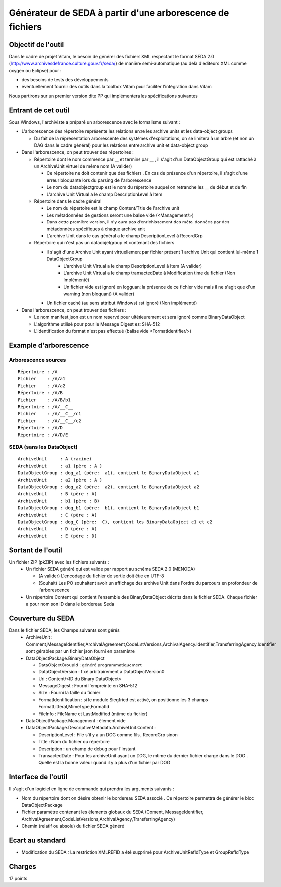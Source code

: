 Générateur de SEDA à partir d'une arborescence de fichiers 
==========================================================

Objectif de l'outil
-------------------

Dans le cadre de projet Vitam, le besoin de générer des fichiers XML respectant le format SEDA 2.0 (http://www.archivesdefrance.culture.gouv.fr/seda/) de manière semi-automatique (au delà d'editeurs XML comme oxygen ou Eclipse) pour : 

* des besoins de tests des développements 
* éventuellement fournir des outils dans la toolbox Vitam pour faciliter l'intégration dans Vitam

Nous partirons sur un premier version dite PP qui implémentera les spécifications suivantes 

Entrant de cet outil 
--------------------
Sous Windows, l'archiviste a préparé un arborescence avec le formalisme suivant :

* L'arborescence des répertoire représente les relations entre les archive units et les data-object groups
 
  + Du fait de la réprésentation arborescente des systèmes d'exploitations, on se limitera à un arbre (et non un DAG dans le cadre général) pour les relations entre archive unit et data-object group

* Dans l'arborescence, on peut trouver des répertoires :

  + Répertoire dont le nom commence par __ et termine par __ , il s'agit d'un DataObjectGroup qui est rattaché à un ArchiveUnit virtuel de même nom (A valider)
  
    - Ce répertoire ne doit contenir que des fichiers . En cas de présence d'un répertoire, il s'agit d'une erreur bloquante lors du parsing de l'arborescence
    - Le nom du dataobjectgroup est le nom du répertoire auquel on retranche les __ de début et de fin
    - L'archive Unit Virtual a le champ DescriptionLevel à Item
	
  + Répertoire dans le cadre général
  
    - Le nom du répertoire est le champ Content/Title de l'archive unit
    - Les métadonnées de gestions seront une balise vide (<Management/>)
    - Dans cette première version, il n'y aura pas d'enrichissement des méta-données par des métadonnées spécifiques à chaque archive unit
    - L'archive Unit dans le cas général a le champ DescriptionLevel à RecordGrp
	
  + Répertoire qui n'est pas un dataobjetgroup et contenant des fichiers
  
    - il s'agit d'une Archive Unit ayant virtuellement par fichier présent 1 archive Unit qui contient lui-même 1 DataObjectGroup 
	- L'archive Unit Virtual a le champ DescriptionLevel à Item (A valider)
	- L'archive Unit Virtual a le champ transactedDate à Modification time du fichier (Non Implémenté)
	- Un fichier vide est ignoré en logguant la présence de ce fichier vide mais il ne s'agit que d'un warning (non bloquant) (A valider)
    - Un fichier caché (au sens attribut Windows) est ignoré (Non implémenté)	
* Dans l'arborescence, on peut trouver des fichiers :

  - Le nom manifest.json est un nom reservé pour ultérieurement et sera ignoré comme BinaryDataObject
  - L'algorithme utilisé pour pour le Message Digest est SHA-512
  - L'identification du format n'est pas effectué (balise vide <FormatIdentifier/>)

Example d'arborescence
----------------------

Arborescence sources
^^^^^^^^^^^^^^^^^^^^
:: 

  Répertoire : /A
  Fichier    : /A/a1
  Fichier    : /A/a2
  Répertoire : /A/B
  Fichier    : /A/B/b1
  Répertoire : /A/__C__
  Fichier    : /A/__C__/c1
  Fichier    : /A/__C__/c2
  Répertoire : /A/D
  Répertoire : /A/D/E

SEDA (sans les DataObject)
^^^^^^^^^^^^^^^^^^^^^^^^^^

::

  ArchiveUnit     : A (racine)
  ArchiveUnit     : a1 (père : A )
  DataObjectGroup : dog_a1 (père:  a1), contient le BinaryDataObject a1
  ArchiveUnit     : a2 (père : A )
  DataObjectGroup : dog_a2 (père:  a2), contient le BinaryDataObject a2
  ArchiveUnit     : B (père : A)
  ArchiveUnit     : b1 (père : B)
  DataObjectGroup : dog_b1 (père:  b1), contient le BinaryDataObject b1
  ArchiveUnit     : C (père : A)
  DataObjectGroup : dog_C (père:  C), contient les BinaryDataObject c1 et c2
  ArchiveUnit     : D (père : A)
  ArchiveUnit     : E (père : D)


Sortant de l'outil
------------------

Un fichier ZIP (pkZIP) avec les fichiers suivants : 
 * Un fichier SEDA généré qui est valide par rapport au schéma SEDA 2.0 (MENODA)
 
   + (A valider) L'encodage du fichier de sortie doit être en UTF-8
   + (Souhait) Les PO souhaitent avoir un affichage des archive Unit dans l'ordre du parcours en profondeur de l'arborescence
 * Un répertoire Content qui contient l'ensemble des BinaryDataObject décrits dans le fichier SEDA. Chaque fichier a pour nom son ID dans le bordereau Seda


Couverture du SEDA 
------------------

Dans le fichier SEDA, les Champs suivants sont gérés 
 * ArchiveUnit : Comment,MessageIdentifier,ArchivalAgreement,CodeListVersions,ArchivalAgency.Identifier,TransferringAgency.Identifier sont gérables par un fichier json fourni en paramètre
 * DataObjectPackage.BinaryDataObject 
 
   + DataObjectGroupId : généré programmatiquement
   + DataObjectVersion : fixé arbitrairement à DataObjectVersion0
   + Uri : Content/<ID du Binary DataObject>
   + MessageDigest : Fourni l'empreinte en SHA-512
   + Size : Fourni la taille du fichier
   + FormatIdentification : si le module Siegfried est activé, on positionne les 3 champs FormatLitteral,MimeType,FormatId
   + FileInfo : FileName et LastModified (mtime du fichier)
 * DataObjectPackage.Management : élément vide
 * DataObjectPackage.DescriptiveMetadata.ArchiveUnit.Content :
 
   + DescriptionLevel : File s'il y a un DOG comme fils , RecordGrp sinon
   + Title : Nom du fichier ou répertoire
   + Description : un champ de debug pour l'instant
   + TransactedDate : Pour les archiveUnit ayant un DOG, le mtime du dernier fichier chargé dans le DOG . Quelle est la bonne valeur quand il y a plus d'un fichier par DOG
  
Interface de l'outil
--------------------

Il s'agit d'un logiciel en ligne de commande qui prendra les arguments suivants : 

* Nom du répertoire dont on désire obtenir le bordereau SEDA associé . Ce répertoire permettra de générer le bloc DataObjectPackage
* Fichier paramètre contenant les élements globaux du SEDA (Coment, MessageIdentifier, ArchivalAgreement,CodeListVersions,ArchivalAgency,TransferringAgency)
* Chemin (relatif ou absolu) du fichier SEDA généré

Ecart au standard
---------------

* Modification du SEDA : La restriction XMLREFID a été supprimé pour  ArchiveUnitRefIdType et GroupRefIdType

Charges
-------
17 points
